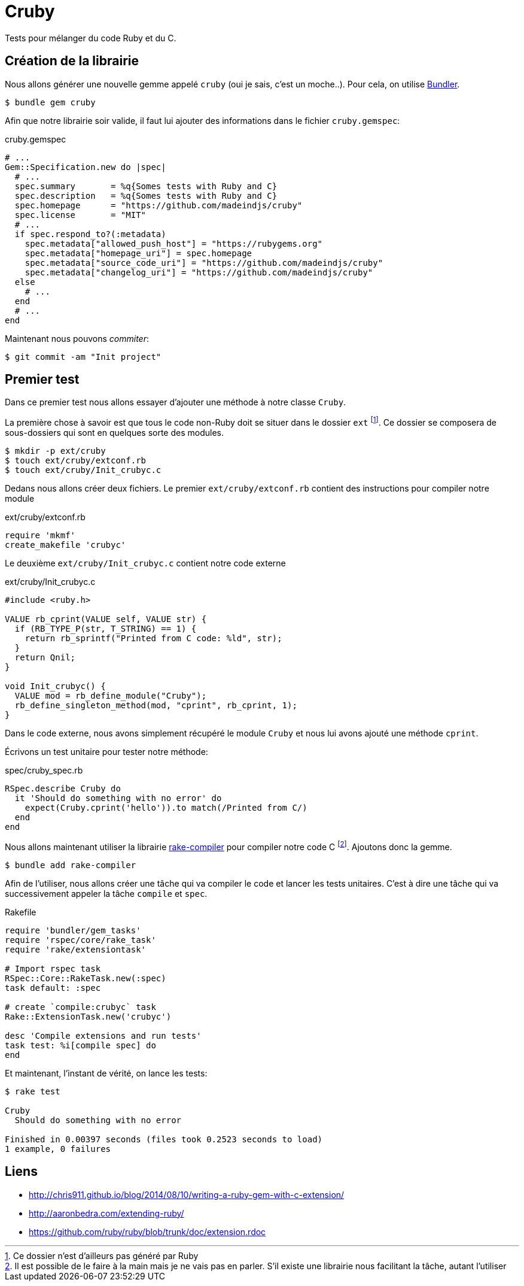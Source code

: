
= Cruby

Tests pour mélanger du code Ruby et du C.

== Création de la librairie

Nous allons générer une nouvelle gemme appelé `cruby` (oui je sais, c'est un moche..). Pour cela, on utilise https://bundler.io/[Bundler].

[source, console]
----
$ bundle gem cruby
----

Afin que notre librairie soir valide, il faut lui ajouter des informations dans le fichier `cruby.gemspec`:

[source,ruby]
.cruby.gemspec
----
# ...
Gem::Specification.new do |spec|
  # ...
  spec.summary       = %q{Somes tests with Ruby and C}
  spec.description   = %q{Somes tests with Ruby and C}
  spec.homepage      = "https://github.com/madeindjs/cruby"
  spec.license       = "MIT"
  # ...
  if spec.respond_to?(:metadata)
    spec.metadata["allowed_push_host"] = "https://rubygems.org"
    spec.metadata["homepage_uri"] = spec.homepage
    spec.metadata["source_code_uri"] = "https://github.com/madeindjs/cruby"
    spec.metadata["changelog_uri"] = "https://github.com/madeindjs/cruby"
  else
    # ...
  end
  # ...
end
----

Maintenant nous pouvons _commiter_:

[source, console]
----
$ git commit -am "Init project"
----

== Premier test

Dans ce premier test nous allons essayer d'ajouter une méthode à notre classe `Cruby`.

La première chose à savoir est que tous le code non-Ruby doit se situer dans le dossier `ext` footnote:[Ce dossier n'est d’ailleurs pas généré par Ruby]. Ce dossier se composera de sous-dossiers qui sont en quelques sorte des modules.


[source, bash]
----
$ mkdir -p ext/cruby
$ touch ext/cruby/extconf.rb
$ touch ext/cruby/Init_crubyc.c
----

Dedans nous allons créer deux fichiers. Le premier `ext/cruby/extconf.rb` contient des instructions pour compiler notre module

[source, ruby]
.ext/cruby/extconf.rb
----
require 'mkmf'
create_makefile 'crubyc'
----

Le deuxième `ext/cruby/Init_crubyc.c` contient notre code externe

[source, c]
.ext/cruby/Init_crubyc.c
----
#include <ruby.h>

VALUE rb_cprint(VALUE self, VALUE str) {
  if (RB_TYPE_P(str, T_STRING) == 1) {
    return rb_sprintf("Printed from C code: %ld", str);
  }
  return Qnil;
}

void Init_crubyc() {
  VALUE mod = rb_define_module("Cruby");
  rb_define_singleton_method(mod, "cprint", rb_cprint, 1);
}
----

Dans le code externe, nous avons simplement récupéré le module `Cruby` et nous lui avons ajouté une méthode `cprint`.

Écrivons un test unitaire pour tester notre méthode:

[source, c]
.spec/cruby_spec.rb
----
RSpec.describe Cruby do
  it 'Should do something with no error' do
    expect(Cruby.cprint('hello')).to match(/Printed from C/)
  end
end
----


Nous allons maintenant utiliser la librairie https://github.com/luislavena/rake-compiler[rake-compiler] pour compiler notre code C footnote:[Il est possible de le faire à la main mais je ne vais pas en parler. S'il existe une librairie nous facilitant la tâche, autant l'utiliser]. Ajoutons donc la gemme.

[source, bash]
----
$ bundle add rake-compiler
----

Afin de l'utiliser, nous allons créer une tâche qui va compiler le code et lancer les tests unitaires. C'est à dire une tâche qui va successivement appeler la tâche `compile` et `spec`.

[source, ruby]
.Rakefile
----
require 'bundler/gem_tasks'
require 'rspec/core/rake_task'
require 'rake/extensiontask'

# Import rspec task
RSpec::Core::RakeTask.new(:spec)
task default: :spec

# create `compile:crubyc` task
Rake::ExtensionTask.new('crubyc')

desc 'Compile extensions and run tests'
task test: %i[compile spec] do
end
----

Et maintenant, l'instant de vérité, on lance les tests:

[source, console]
----
$ rake test

Cruby
  Should do something with no error

Finished in 0.00397 seconds (files took 0.2523 seconds to load)
1 example, 0 failures
----

== Liens

- http://chris911.github.io/blog/2014/08/10/writing-a-ruby-gem-with-c-extension/
- http://aaronbedra.com/extending-ruby/
- https://github.com/ruby/ruby/blob/trunk/doc/extension.rdoc
